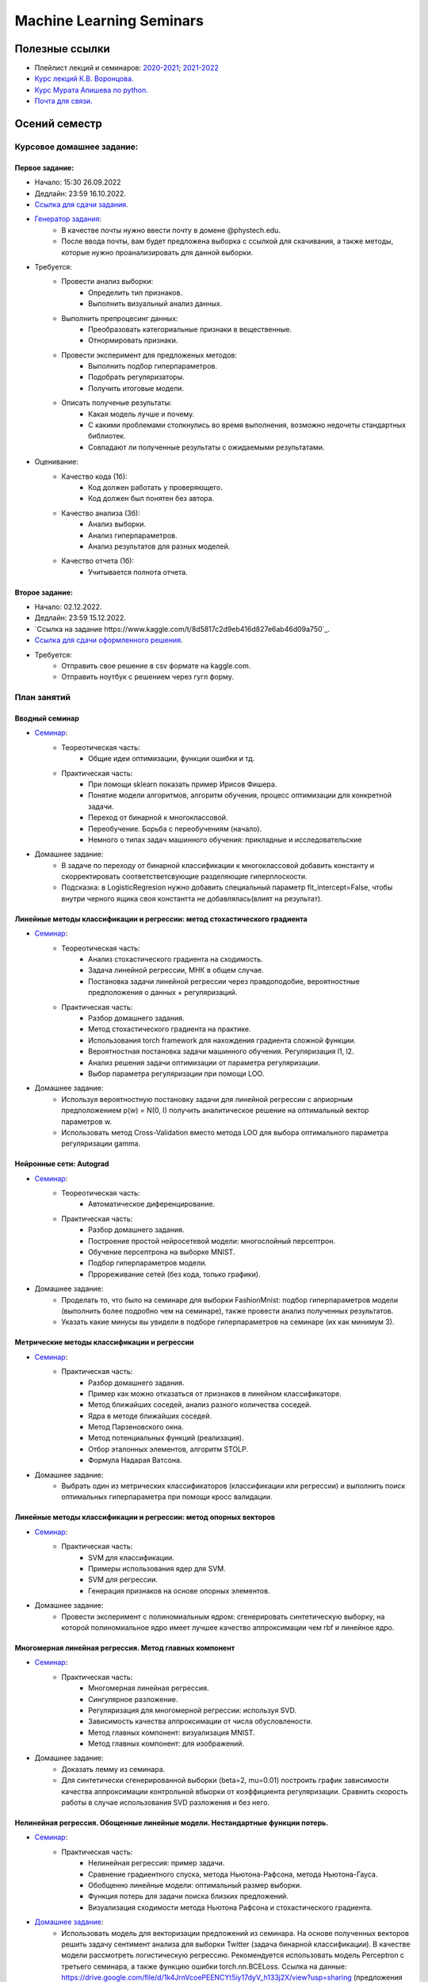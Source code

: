 #########################
Machine Learning Seminars
#########################

Полезные ссылки
===============
- Плейлист лекций и семинаров: `2020-2021 <https://www.youtube.com/playlist?list=PLk4h7dmY2eYHHTyfLyrl7HmP-H3mMAW08>`_; `2021-2022 <https://youtube.com/playlist?list=PLk4h7dmY2eYFmowaPqjFDzSokiiLq5TkT>`_
- `Курс лекций К.В. Воронцова. <http://www.machinelearning.ru/wiki/index.php?title=Машинное_обучение_%28курс_лекций%2C_К.В.Воронцов%29>`_
- `Курс Мурата Апишева по python. <https://github.com/MelLain/mipt-python>`_
- `Почта для связи. <grabovoy.av@phystech.edu>`_

Осений семестр
==============

Курсовое домашнее задание:
--------------------------

Первое задание:
************************************************
- Начало: 15:30 26.09.2022
- Дедлайн: 23:59 16.10.2022.
- `Ссылка для сдачи задания <https://docs.google.com/forms/d/e/1FAIpQLSdP2G-5cH6BE6-qUDaVmFXcUeuDbZys7xaxe-YDd80-mbfdBw/viewform?usp=sf_link>`_.
- `Генератор задания <https://github.com/andriygav/MachineLearningSeminars/blob/master/hometask/task1-1/generator.ipynb>`_:
    - В качестве почты нужно ввести почту в домене @phystech.edu.
    - После ввода почты, вам будет предложена выборка с ссылкой для скачивания, а также методы, которые нужно проанализировать для данной выборки.
- Требуется:
    - Провести анализ выборки:
        - Определить тип признаков.
        - Выполнить визуальный анализ данных.
    - Выполнить препроцесинг данных:
        - Преобразовать категориальные признаки в вещественные.
        - Отнормировать признаки.
    - Провести эксперимент для предложеных методов:
        - Выполнить подбор гиперпараметров.
        - Подобрать регуляризаторы.
        - Получить итоговые модели.
    - Описать полученые результаты:
        - Какая модель лучше и почему.
        - С какими проблемами столкнулись во время выполнения, возможно недочеты стандартных библиотек.
        - Совпадают ли полученные результаты с ожидаемыми результатами.
- Оценивание:
    - Качество кода (1б):
        - Код должен работать у проверяющего.
        - Код должен был понятен без автора.
    - Качество анализа (3б):
        - Анализ выборки.
        - Анализ гиперпараметров.
        - Анализ результатов для разных моделей.
    - Качество отчета (1б):
        - Учитывается полнота отчета.

Второе задание:
************************************************
- Начало: 02.12.2022.
- Дедлайн: 23:59 15.12.2022.
- `Ссылка на задание https://www.kaggle.com/t/8d5817c2d9eb416d827e6ab46d09a750`_.
- `Ссылка для сдачи оформленного решения <TODO>`_.
- Требуется:
    - Отправить свое решение в csv формате на kaggle.com.
    - Отправить ноутбук с решением через гугл форму.

План занятий
------------

Вводный семинар
************************************************
- `Семинар <https://github.com/andriygav/MachineLearningSeminars/blob/master/sem1/main.ipynb>`_:
    - Теореотическая часть:
        - Общие идеи оптимизации, функции ошибки и тд.
    - Практическая часть:
        - При помощи sklearn показать пример Ирисов Фишера.
        - Понятие модели алгоритмов, алгоритм обучения, процесс оптимизации для конкретной задачи.
        - Переход от бинарной к многоклассовой.
        - Переобучение. Борьба с переобучениям (начало).
        - Немного о типах задач машинного обучения: прикладные и исследовательские
- Домашнее задание:
    - В задаче по переходу от бинарной классификации к многоклассовой добавить константу и скорректировать соответстветсвующие разделяющие гиперплоскости.
    - Подсказка: в LogisticRegresion нужно добавить специальный параметр fit_intercept=False, чтобы внутри черного ящика своя константта не добавлялась(влият на результат).


Линейные методы классификации и регрессии: метод стохастического градиента
*******************************************************************************
- `Семинар <https://github.com/andriygav/MachineLearningSeminars/blob/master/sem2/main.ipynb>`_:
    - Теореотическая часть:
        - Анализ стохастического градиента на сходимость.
        - Задача линейной регрессии, МНК в общем случае.
        - Постановка задачи линейной регрессии через правдоподобие, вероятностные предположения о данных + регуляризаций.
    - Практическая часть:
        - Разбор домашнего задания.
        - Метод стохастического градиента на практике.
        - Использования torch framework для нахождения градиента сложной функции.
        - Вероятностная постановка задачи машинного обучения. Регуляризация l1, l2.
        - Анализ решения задачи оптимизации от параметра регуляризации.
        - Выбор параметра регуляризации при помощи LOO.
- Домашнее задание:
    - Используя вероятностную постановку задачи для линейной регрессии с априорным предположением p(w) = N(0, I) получить аналитическое решение на оптимальный вектор параметров w.
    - Использовать метод Cross-Validation вместо метода LOO для выбора оптимального параметра регуляризации gamma.

Нейронные сети: Autograd
*******************************************************************************
- `Семинар <https://github.com/andriygav/MachineLearningSeminars/blob/master/sem3/main.ipynb>`_:
    - Теореотическая часть:
        - Автоматическое диференцирование.
    - Практическая часть:
        - Разбор домашнего задания.
        - Построение простой нейросетевой модели: многослойный персептрон.
        - Обучение персептрона на выборке MNIST.
        - Подбор гиперпараметров модели.
        - Пррореживание сетей (без кода, только графики).
- Домашнее задание:
    - Проделать то, что было на семинаре для выборки FashionMnist: подбор гиперпараметров модели (выполнить более подробно чем на семинаре), также провести анализ полученных результатов.
    - Указать какие минусы вы увидели в подборе гиперпараметров на семинаре (их как минимум 3).

Метрические методы классификации и регрессии
*******************************************************************************
- `Семинар <https://github.com/andriygav/MachineLearningSeminars/blob/master/sem4/main.ipynb>`_:
    - Практическая часть:
        - Разбор домашнего задания.
        - Пример как можно отказаться от признаков в линейном классификаторе.
        - Метод ближайших соседей, анализ разного количества соседей.
        - Ядра в методе ближайших соседей.
        - Метод Парзеновского окна.
        - Метод потенциальных функций (реализация).
        - Отбор эталонных элементов, алгоритм STOLP.
        - Формула Надарая Ватсона.
- Домашнее задание:
    - Выбрать один из метрических классификаторов (классификации или регрессии) и выполнить поиск оптимальных гиперпараметра при помощи кросс валидации.

Линейные методы классификации и регрессии: метод опорных векторов
*******************************************************************************
- `Семинар <https://github.com/andriygav/MachineLearningSeminars/blob/master/sem5/main.ipynb>`_:
    - Практическая часть:
        - SVM для классификации.
        - Примеры использования ядер для SVM.
        - SVM для регрессии.
        - Генерация признаков на основе опорных элементов.
- Домашнее задание:
    - Провести эксперимент с полиномиальным ядром: сгенерировать синтетическую выборку, на которой полиномиальное ядро имеет лучшее качество аппроксимации чем rbf и линейное ядро.
    
Многомерная линейная регрессия. Метод главных компонент
*******************************************************************************
- `Семинар <https://github.com/andriygav/MachineLearningSeminars/blob/master/sem6/main.ipynb>`_:
    - Практическая часть:
        - Многомерная линейная регрессия.
        - Сингулярное разложение.
        - Регуляризация для многомерной регрессии: используя SVD.
        - Зависимость качества аппроксимации от числа обусловлености.
        - Метод главных компонент: визуализация MNIST.
        - Метод главных компонент: для изображений.
- Домашнее задание:
    - Доказать лемму из семинара.
    - Для синтетически сгенерированной выборки  (beta=2, mu=0.01) построить график зависимости качества аппроксимации контрольной вбыорки от коэффициента регуляризации. Сравнить скорость работы в случае использования SVD разложения и без него. 

Нелинейная регрессия. Обощенные линейные модели. Нестандартные функции потерь.
*******************************************************************************
- `Семинар <https://github.com/andriygav/MachineLearningSeminars/blob/master/sem7/main.ipynb>`_:
    - Практическая часть:
        - Нелинейная регрессия: пример задачи.
        - Сравнение градиентного спуска, метода Ньютона-Рафсона, метода Ньютона-Гауса.
        - Обобщенно линейные модели: оптимальный размер выборки.
        - Функция потерь для задачи поиска близких предложений.
        - Визуализация сходимости метода Ньютона Рафсона и стохастического градиента.
- `Домашнее задание <https://forms.gle/9oYB7KVaJUndL7L26>`_:
    - Использовать модель для векторизации предложений из семинара. На основе полученных векторов решить задачу сентимент анализа для выборки Twitter (задача бинарной классификации). В качестве модели рассмотреть логистическую регрессию. Рекомендуется использовать модель Perceptron с третьего семинара, а также функцию ошибки torch.nn.BCELoss. Ссылка на данные: https://drive.google.com/file/d/1k4JrnVcoePEENCYt5iy17dyV_h133j2X/view?usp=sharing (предложения для классификации это последний столбец, а целевая переменная это второй столбец).
    
Критерии выбора моделей и методы отбора признаков.
*******************************************************************************
- `Семинар <https://github.com/andriygav/MachineLearningSeminars/blob/master/sem8/main.ipynb>`_:
    - Практическая часть:
        - Оценка качества моделе: внешний и внутрений критерии.
        - Отбор признаков: полный перебор, алгоритм Add, алгоритм Add-Del.
        - Качество классификации: Precision, Recall.
        - Пример задачи information retrieval.
        - О составлении выборки для постановки задачи ML.
- Домашнее задание:
    - реализовать метода отбора признаков Add-Del.
    - предложения внешний критерий качества для задачи поиска ошибок в текстах.

Логические методы классификации.
*******************************************************************************
- `Семинар <https://github.com/andriygav/MachineLearningSeminars/blob/master/sem9/main.ipynb>`_:
    - Практическая часть:
        - Логический классификатор реализация.
        - Примеры задач для решения логичеким классификатором.
        - Критерии информативности.
        - Решающий список, простая реализация.
        - Решающее дерево.
        - Случайный лес.
- Домашнее задание:
    - в реализованый метод построение логистического классификатора добавить возможность оптимизации по критерию Джини.

Поиск ассоциативных правил.
*******************************************************************************
- `Семинар <https://github.com/andriygav/MachineLearningSeminars/blob/master/sem10/main.ipynb>`_:
    - Практическая часть:
        - Постановка задачи ассоциативных правил.
        - Синтетичекий пример.
        - Пример реальных данных из kaggle.
        - Алгоритм APriory.
        - Алгоритм FP-growth.
        - Обобщение для вещественных данных.
        - Обобщенные ассоциативные правила.
- Домашнее задание:
    - выполнить анализ ассоциативных правил, которые получены алгоримом FP-growth. Расмоттреть только те правила, которые содержат более 3 элементов
    
Композиции классификаторов.
*******************************************************************************
- `Семинар <https://github.com/andriygav/MachineLearningSeminars/blob/master/sem11/main.ipynb>`_:
    - Практическая часть:
        - DummyEnsemble.
        - AdaBoost.
        - Градиентный бустинг, XGBoost.
        - Пример реальных данных из kaggle.
        - RandomForest.
        - Mixture Of Expert.
- Домашнее задание:
    - Рассматривается две выборки: `выборка <https://archive.ics.uci.edu/ml/datasets/Shill+Bidding+Dataset>`_ и `выборка <https://archive.ics.uci.edu/ml/datasets/Speaker+Accent+Recognition>`_. Для обоих выборок построить AdaBoost, GradientBoosting, RandomForest, Bagging. Сравнить качество на обоих выборках. Отличается ли результат? Почему?

Композиции классификаторов (градиентный бустинг).
*******************************************************************************
- `Семинар <https://github.com/andriygav/MachineLearningSeminars/blob/master/sem12/main.ipynb>`_:
    - Практическая часть:
        - ComBoost.
        - Gradient Boosting.
        - XGBoost.
        - CatBoost.
- Домашнее задание:
    - Реализовать комитетный бустинг для задачи регрессии.
    
Байесовская теория классификации.
*******************************************************************************
- `Семинар <https://github.com/andriygav/MachineLearningSeminars/blob/master/sem13/main.ipynb>`_:
    - Практическая часть:
        - Принцип максимума правдоподобия: визуализация.
        - Востановление плотности по империческим данным.
        - LOO для ввыбора ширины окна.
        - Наивный байесовский классификатор.
- Домашнее задание:
    - Получить оценку параметров нормального распределения из принципа максимума правдоподобия.

Методы кластеризации и обучение на неразмеченных данных.
*******************************************************************************
- `Семинар <https://github.com/andriygav/MachineLearningSeminars/blob/master/sem14/main.ipynb>`_:
    - Практическая часть:
        - Задача кластеризации.
        - Примеры кластеров.
        - K-means.
        - DBSCAN.
        - Иерархическая кластеризация.
        - Частичное обучение.
        - Self-training, 1970.
        - Неразмеченные данные в глубоком обучении.
- Домашнее задание:
    - Самому сравнить разные методы кластеризации для трех концентрических окружностей.

Весений семестр
===============

Курсовое домашнее задание:
--------------------------

Первое задание:
************************************************
- Дедлайн: 23:59 20.03.2022. Жесткий дедлайн 27.03.2022, каждый день оценка по каждой задаче уменьшается на 0.05. Суммарное количество баллов за каждую задачу 1.
- Задание доступно по `ссылке <https://github.com/andriygav/MachineLearningSeminars/blob/master/hometask/task2-1/>`_.
- Ссылка для сдачи задания `тут <https://forms.gle/1WdvQvbLpu4Bsef16>`_.

Второе задание:
************************************************
- Дедлайн: 23:59 10.04.2022(task 2-2.1); 24.04.2022(task 2-2.2) 23:59 08.05.2022 (task 2-2.3). Жесткий дедлайн 15.05.2022, каждый день оценка по каждой задаче уменьшается на 0.05.
- Задание доступно по `ссылке <https://github.com/andriygav/MachineLearningSeminars/blob/master/hometask/task2-2/>`_.
- Ссылка для сдачи задания `тут <https://docs.google.com/forms/d/e/1FAIpQLSewlmKJswZrlK6IL4tXQV0vA9T-41dNSOTk7YIXKn-uepSxpg/viewform?usp=sf_link>`_.


План занятий
------------

Глубокие Нейронные Сети. Сверточные нейросети и Рекурентные сети.
*******************************************************************************
- `Семинар <https://github.com/andriygav/MachineLearningSeminars/blob/master/sem15/main.ipynb>`_:
    - Практическая часть:
        - Сверточные нейронные сети.
        - Отслеживание обучения при помощи tensorboard.
        - Рекурентные нейронные сети.
        - Использование предобученных моделей.
        - Интерпретируемость ответов нейросети.
        
Нейронные сети. Автокодировщик. Transfer Learning. Генеративно-Состязательные сети.
*******************************************************************************
- `Семинар <https://github.com/andriygav/MachineLearningSeminars/blob/master/sem16/main.ipynb>`_:
    - Практическая часть:
        - Автокодировщик.
        - Линейный автокодировщик.
        - Автокодировщик на основе CNN.
        - Вариационный автокодировщик.
        - Перенос обучения с предварительно обученой модели.
        - Генеративно состязательные сети.
        
Векторное представления текстов.
*******************************************************************************
- `Семинар <https://github.com/andriygav/MachineLearningSeminars/blob/master/sem17/main.ipynb>`_:
    - Практическая часть:
        - Пример классификации твитов.
        - Зачем нужна векторизация?.
        - Токенизация текстов.
        - Word2Vec (на основе модели FastText).
        - FastText модель (сжатая до emb-dim=10 для легковестности).
        - Задачи для unsupervise training моделей векторизации.
        
Attention is all you need. Трансформеры.
*******************************************************************************
- `Семинар <https://github.com/andriygav/MachineLearningSeminars/blob/master/sem18/main.ipynb>`_:
    - Практическая часть:
        - Модель внимания в рекурентных нейронных сетях.
        - Трансформеры.
        - T2T переводчик.
        - BPE токенизация.
        - BERT.
        - LaBSE.
        
Тематическое моделирование.
*******************************************************************************
- `Семинар <https://github.com/andriygav/MachineLearningSeminars/blob/master/sem19/main.ipynb>`_:
    - Практическая часть:
        - Модель LDA.
        - Модель PLSA (bigartm).

Пояснение к домашнему заданию.
*******************************************************************************
- `Семинар <https://github.com/andriygav/MachineLearningSeminars/blob/master/sem20/main.ipynb>`_:
    - Практическая часть:
        - Задачи из ДЗ.

Задача ранжирования.
*******************************************************************************
- `Семинар <https://github.com/andriygav/MachineLearningSeminars/blob/master/sem21/main.ipynb>`_:
    - Практическая часть:
        - Базовые понятие.
        - Пример задачи ранжирования.
        - Пример рекомендательной системы.
        - Обучение поисковика на базе pyserini.
        
Рекомендательные системы.
*******************************************************************************
- `Семинар <https://github.com/andriygav/MachineLearningSeminars/blob/master/sem22/main.ipynb>`_:
    - Практическая часть:
        - Константная модель.
        - Кореляционная система.
        - SLIM.
        - SVD.

Временные ряды.
*******************************************************************************
- `Семинар <https://github.com/andriygav/MachineLearningSeminars/blob/master/sem23/main.ipynb>`_:
    - Практическая часть:
        - Авторегрессионая модель.
        - Экспоненциальное сглаживание.
        - Кластерный анализ временных рядов.
        
Онлайновое обучение.
*******************************************************************************
- `Семинар <https://github.com/andriygav/MachineLearningSeminars/blob/master/sem24/main.ipynb>`_:
    - Практическая часть:
    
Обучение с подкреплением.
*******************************************************************************
- `Семинар <https://github.com/andriygav/MachineLearningSeminars/blob/master/sem25/main.ipynb>`_:
    - Практическая часть:
        - Стационарный многорукий бандин.
        - Нестационарный многорукий бандин.
        - Задача о заплыве.
        
Активное обучение.
*******************************************************************************
- `Семинар <https://github.com/andriygav/MachineLearningSeminars/blob/master/sem26/main.ipynb>`_:
    - Практическая часть:
        - Активное обучение со случайным добавлчющим элементом.
        - Активное обучение с добавлением элемента с максимальной дисперсией.
        
Заключительное занятие.
*******************************************************************************
- `Семинар <https://github.com/andriygav/MachineLearningSeminars/blob/master/sem27/main.ipynb>`_:
    - Теоретическая часть:
        - Разбор Posterior Sampling
